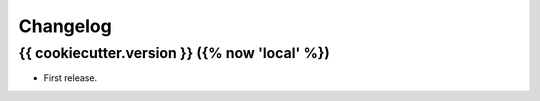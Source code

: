 =========
Changelog
=========

{{ cookiecutter.version }} ({% now 'local' %})
------------------

* First release.
